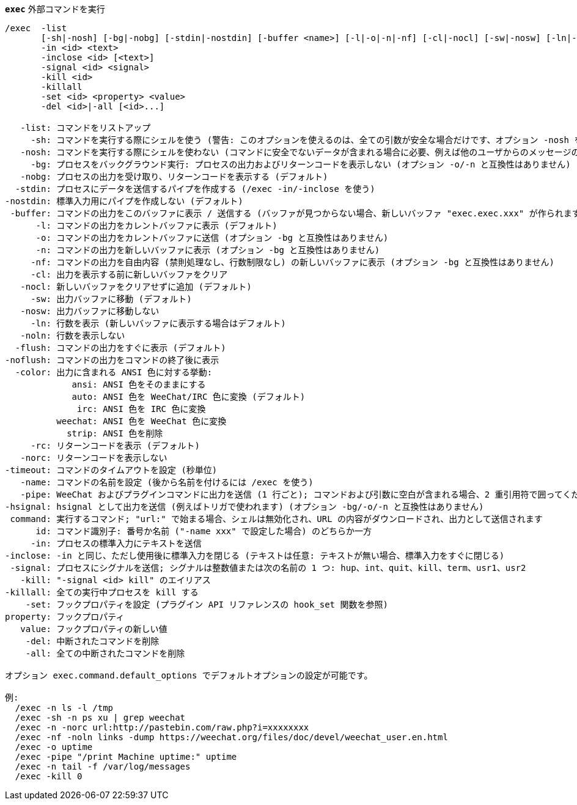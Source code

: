 //
// This file is auto-generated by script docgen.py.
// DO NOT EDIT BY HAND!
//
[[command_exec_exec]]
[command]*`exec`* 外部コマンドを実行::

----
/exec  -list
       [-sh|-nosh] [-bg|-nobg] [-stdin|-nostdin] [-buffer <name>] [-l|-o|-n|-nf] [-cl|-nocl] [-sw|-nosw] [-ln|-noln] [-flush|-noflush] [-color ansi|auto|irc|weechat|strip] [-rc|-norc] [-timeout <timeout>] [-name <name>] [-pipe <command>] [-hsignal <name>] <command>
       -in <id> <text>
       -inclose <id> [<text>]
       -signal <id> <signal>
       -kill <id>
       -killall
       -set <id> <property> <value>
       -del <id>|-all [<id>...]

   -list: コマンドをリストアップ
     -sh: コマンドを実行する際にシェルを使う (警告: このオプションを使えるのは、全ての引数が安全な場合だけです、オプション -nosh を参照)
   -nosh: コマンドを実行する際にシェルを使わない (コマンドに安全でないデータが含まれる場合に必要、例えば他のユーザからのメッセージの内容) (デフォルト)
     -bg: プロセスをバックグラウンド実行: プロセスの出力およびリターンコードを表示しない (オプション -o/-n と互換性はありません)
   -nobg: プロセスの出力を受け取り、リターンコードを表示する (デフォルト)
  -stdin: プロセスにデータを送信するパイプを作成する (/exec -in/-inclose を使う)
-nostdin: 標準入力用にパイプを作成しない (デフォルト)
 -buffer: コマンドの出力をこのバッファに表示 / 送信する (バッファが見つからない場合、新しいバッファ "exec.exec.xxx" が作られます)
      -l: コマンドの出力をカレントバッファに表示 (デフォルト)
      -o: コマンドの出力をカレントバッファに送信 (オプション -bg と互換性はありません)
      -n: コマンドの出力を新しいバッファに表示 (オプション -bg と互換性はありません)
     -nf: コマンドの出力を自由内容 (禁則処理なし、行数制限なし) の新しいバッファに表示 (オプション -bg と互換性はありません)
     -cl: 出力を表示する前に新しいバッファをクリア
   -nocl: 新しいバッファをクリアせずに追加 (デフォルト)
     -sw: 出力バッファに移動 (デフォルト)
   -nosw: 出力バッファに移動しない
     -ln: 行数を表示 (新しいバッファに表示する場合はデフォルト)
   -noln: 行数を表示しない
  -flush: コマンドの出力をすぐに表示 (デフォルト)
-noflush: コマンドの出力をコマンドの終了後に表示
  -color: 出力に含まれる ANSI 色に対する挙動:
             ansi: ANSI 色をそのままにする
             auto: ANSI 色を WeeChat/IRC 色に変換 (デフォルト)
              irc: ANSI 色を IRC 色に変換
          weechat: ANSI 色を WeeChat 色に変換
            strip: ANSI 色を削除
     -rc: リターンコードを表示 (デフォルト)
   -norc: リターンコードを表示しない
-timeout: コマンドのタイムアウトを設定 (秒単位)
   -name: コマンドの名前を設定 (後から名前を付けるには /exec を使う)
   -pipe: WeeChat およびプラグインコマンドに出力を送信 (1 行ごと); コマンドおよび引数に空白が含まれる場合、2 重引用符で囲ってください; 引数 $line はその行で置換されます (デフォルトではコマンドの後ろに空白を付けてから行を追加します) (オプション -bg/-o/-n と互換性はありません)
-hsignal: hsignal として出力を送信 (例えばトリガで使われます) (オプション -bg/-o/-n と互換性はありません)
 command: 実行するコマンド; "url:" で始まる場合、シェルは無効化され、URL の内容がダウンロードされ、出力として送信されます
      id: コマンド識別子: 番号か名前 ("-name xxx" で設定した場合) のどちらか一方
     -in: プロセスの標準入力にテキストを送信
-inclose: -in と同じ、ただし使用後に標準入力を閉じる (テキストは任意: テキストが無い場合、標準入力をすぐに閉じる)
 -signal: プロセスにシグナルを送信; シグナルは整数値または次の名前の 1 つ: hup、int、quit、kill、term、usr1、usr2
   -kill: "-signal <id> kill" のエイリアス
-killall: 全ての実行中プロセスを kill する
    -set: フックプロパティを設定 (プラグイン API リファレンスの hook_set 関数を参照)
property: フックプロパティ
   value: フックプロパティの新しい値
    -del: 中断されたコマンドを削除
    -all: 全ての中断されたコマンドを削除

オプション exec.command.default_options でデフォルトオプションの設定が可能です。

例:
  /exec -n ls -l /tmp
  /exec -sh -n ps xu | grep weechat
  /exec -n -norc url:http://pastebin.com/raw.php?i=xxxxxxxx
  /exec -nf -noln links -dump https://weechat.org/files/doc/devel/weechat_user.en.html
  /exec -o uptime
  /exec -pipe "/print Machine uptime:" uptime
  /exec -n tail -f /var/log/messages
  /exec -kill 0
----
